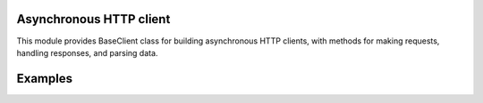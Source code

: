 Asynchronous HTTP client
=======

.. image:: https://travis-ci.org/mas-aleksey/async-client.svg
    :target: https://travis-ci.org/mas-aleksey/async-client
.. image:: https://coveralls.io/repos/mas-aleksey/async-client/badge.svg
    :target: https://coveralls.io/r/mas-aleksey/async-client?branch=python-3
.. image:: https://github.com/mas-aleksey/async-client/workflows/CodeQL/badge.svg
    :target: https://github.com/mas-aleksey/async-client/actions/workflows/codeql-analysis.yml
.. image:: https://img.shields.io/pypi/v/async-client-lib.svg
    :target: https://pypi.python.org/pypi/async-client-lib
.. image:: https://img.shields.io/github/license/mas-aleksey/async-client
    :target: https://github.com/mas-aleksey/async-client/blob/main/LICENSE


This module provides BaseClient class for building asynchronous HTTP clients,
with methods for making requests, handling responses, and parsing data.

Examples
========

.. code-block:: python
    from pydantic import BaseModel
    from async_client import BaseClient, ClientConfig


    class TestSchema(BaseModel):
        some: str
        data: str


    class TestClient(BaseClient):

        async def get_data(self) -> TestSchema:
            url = self.get_path("data")
            resp = await self._perform_request("GET", url)
            data = self.load_schema(resp.body, TestSchema)
            return data


    async def main():
        config = ClientConfig(HOST="http://127.0.0.1:8010", CLIENT_TIMEOUT=1)
        async with TestClient(config) as client:
            result = await client.get_data()


    if __name__ == "__main__":
        import asyncio
        asyncio.run(main())
